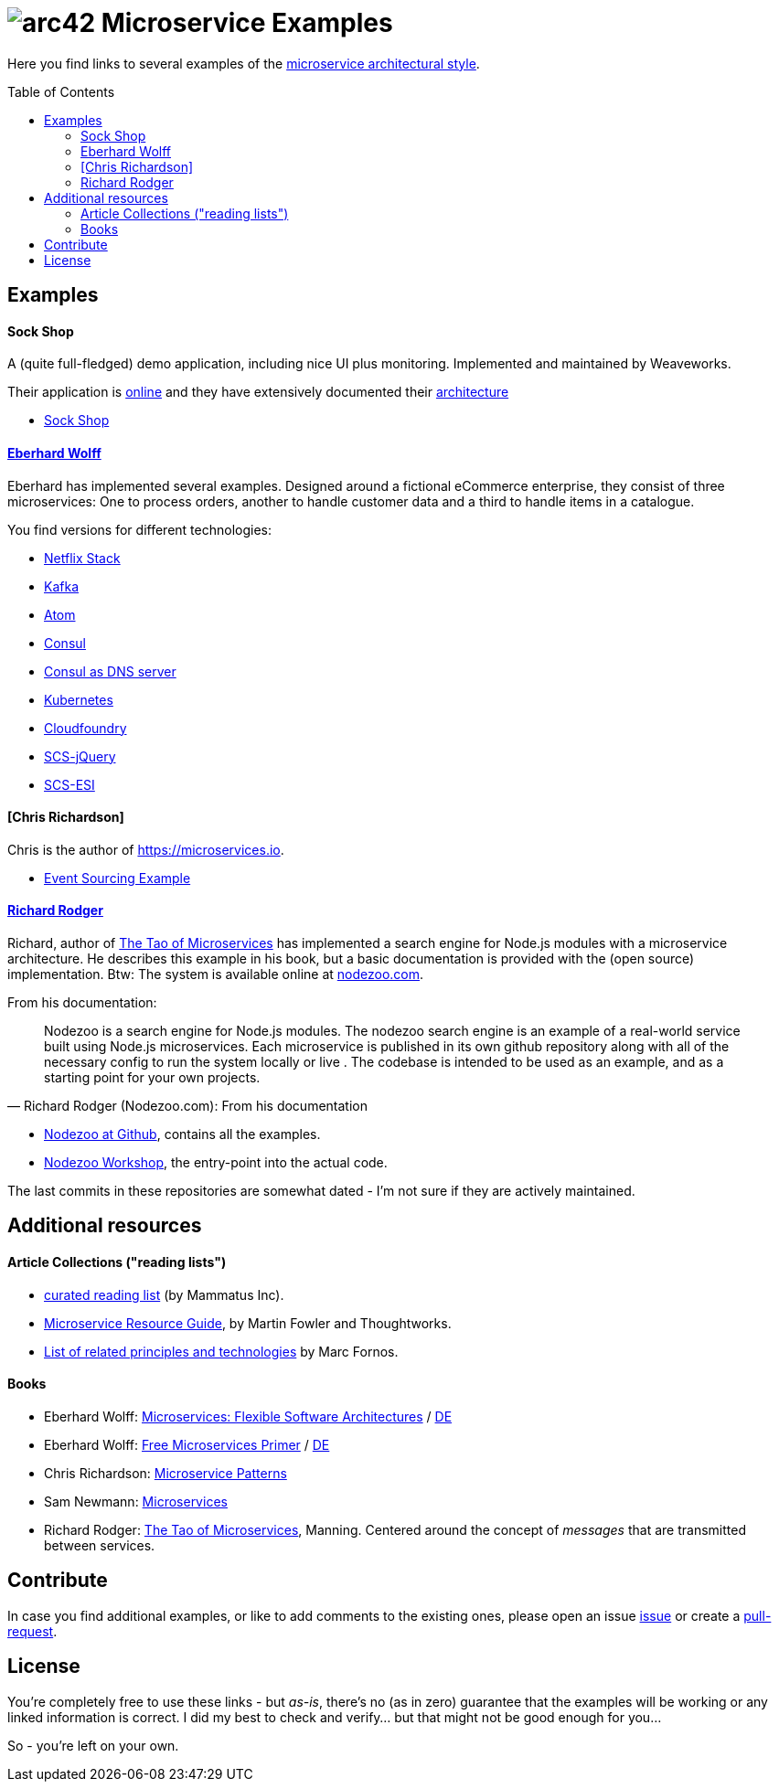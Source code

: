 = image:./small-arc42-logo.png[arc42] Microservice Examples
:toc: macro

Here you find links to several examples of the https://martinfowler.com/articles/microservices.html[microservice architectural style].

toc::[right, preamble]

== Examples

==== Sock Shop
A (quite full-fledged) demo application, including nice UI plus monitoring. Implemented and maintained
by Weaveworks.

Their application is https://microservices-demo.github.io/[online]
and they have extensively documented their
https://github.com/microservices-demo/microservices-demo/blob/master/internal-docs/design.md[architecture]

* https://github.com/microservices-demo/microservices-demo[Sock Shop]

==== http://microservices-book.com/[Eberhard Wolff]
Eberhard has implemented several examples. Designed around a
fictional eCommerce enterprise, they consist of
three microservices: One to process orders, another to handle
customer data and a third to handle items in a catalogue.

You find versions for different technologies:

* https://github.com/ewolff/microservice[Netflix Stack]
* https://github.com/ewolff/microservice-kafka[Kafka]
* https://github.com/ewolff/microservice-atom[Atom]
* https://github.com/ewolff/microservice-consul[Consul]
* https://github.com/ewolff/microservice-consul-dns[Consul as DNS server]
* https://github.com/ewolff/microservice-kubernetes[Kubernetes]
* https://github.com/ewolff/microservice-cloudfoundry[Cloudfoundry]
* https://github.com/ewolff/SCS-jQuery[SCS-jQuery]
* https://github.com/ewolff/SCS-ESI[SCS-ESI]

==== [Chris Richardson]
Chris is the author of https://microservices.io[].

* https://github.com/cer/event-sourcing-examples[Event Sourcing Example]

==== https://www.manning.com/books/the-tao-of-microservices[Richard Rodger]
Richard, author of https://www.manning.com/books/the-tao-of-microservices[The Tao of Microservices]
has implemented a search engine
for Node.js modules with a microservice architecture. He describes this example in his
book, but a basic documentation is provided with the (open source) implementation.
Btw: The system is available online at http://nodezoo.com/[nodezoo.com].

From his documentation:
[quote, Richard Rodger (Nodezoo.com): From his documentation]
Nodezoo is a search engine for Node.js modules. The nodezoo search engine is an example of a real-world service built using Node.js microservices. Each microservice is published in its own github repository along with all of the necessary config to run the system locally or live . The codebase is intended to be used as an example,
and as a starting point for your own projects.

* https://github.com/nodezoo[Nodezoo at Github], contains all the examples.
* https://github.com/nodezoo/nodezoo-workshop[Nodezoo Workshop], the entry-point into the actual code.

The last commits in these repositories are somewhat dated - I'm not sure if they are actively maintained.


== Additional resources

==== Article Collections ("reading lists")

* http://www.mammatustech.com/java-microservices-architecture/microservices-architecture-reading-list[curated reading list] (by Mammatus Inc).

* https://martinfowler.com/microservices/[Microservice Resource Guide], by Martin Fowler and Thoughtworks.

* https://github.com/mfornos/awesome-microservices[List of related principles and technologies] by Marc Fornos.



==== Books

* Eberhard Wolff: http://microservices-book.com/[Microservices: Flexible Software Architectures] / http://microservices-buch.de/[DE]
* Eberhard Wolff: http://microservices-book.com/primer.html[Free Microservices Primer] / http://microservices-buch.de/ueberblick.html[DE]
* Chris Richardson: https://www.manning.com/books/microservice-patterns[Microservice Patterns]
* Sam Newmann: http://samnewman.io/books/building_microservices/[Microservices]

* Richard Rodger: https://www.manning.com/books/the-tao-of-microservices[The Tao of Microservices], Manning.
Centered around the concept of _messages_ that are transmitted between services.


== Contribute

In case you find additional examples, or like to add comments to the existing
ones, please open an issue https://github.com/arc42/microservice-examples/issues[issue] or
create a https://github.com/arc42/microservice-examples/issues[pull-request].


== License

You're completely free to use these links - but _as-is_, there's no (as in zero) guarantee
that the examples will be working or any linked information is correct. I did my best
to check and verify... but that might not be good enough for you...

So - you're left on your own.
